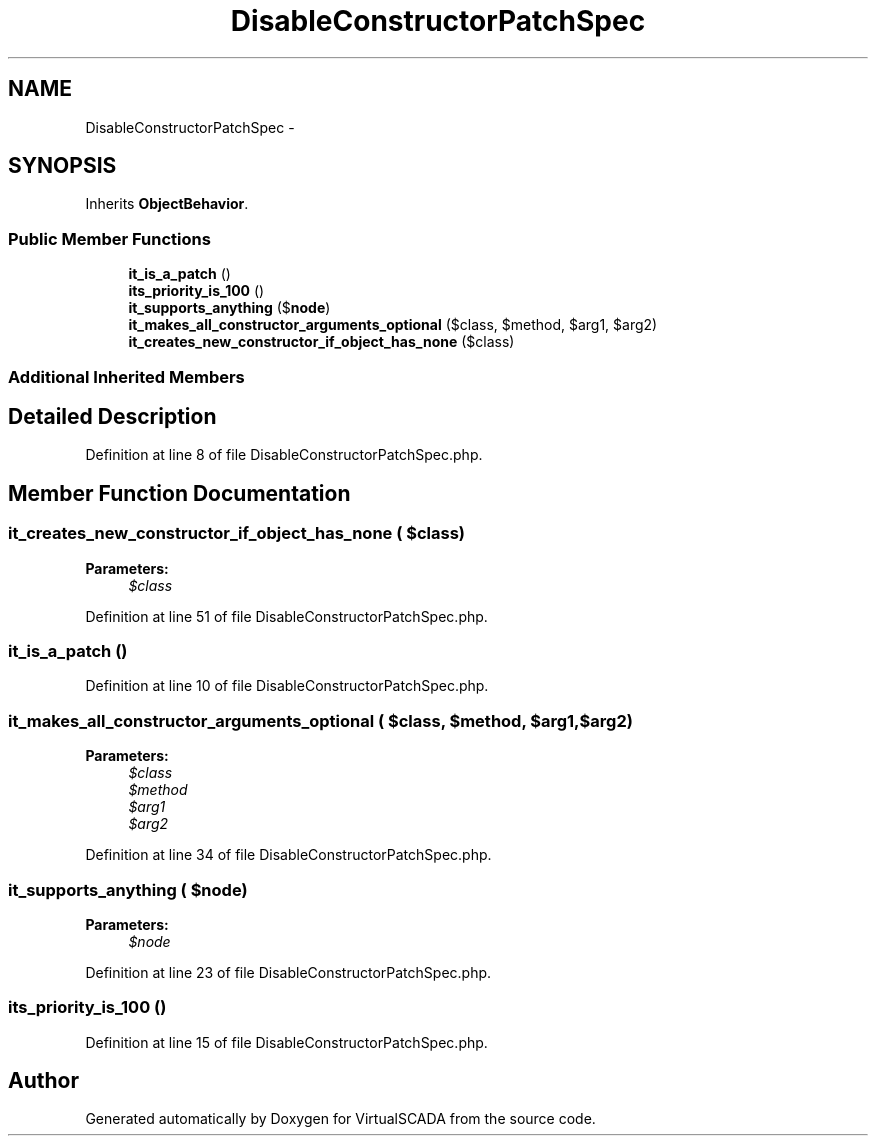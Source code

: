 .TH "DisableConstructorPatchSpec" 3 "Tue Apr 14 2015" "Version 1.0" "VirtualSCADA" \" -*- nroff -*-
.ad l
.nh
.SH NAME
DisableConstructorPatchSpec \- 
.SH SYNOPSIS
.br
.PP
.PP
Inherits \fBObjectBehavior\fP\&.
.SS "Public Member Functions"

.in +1c
.ti -1c
.RI "\fBit_is_a_patch\fP ()"
.br
.ti -1c
.RI "\fBits_priority_is_100\fP ()"
.br
.ti -1c
.RI "\fBit_supports_anything\fP ($\fBnode\fP)"
.br
.ti -1c
.RI "\fBit_makes_all_constructor_arguments_optional\fP ($class, $method, $arg1, $arg2)"
.br
.ti -1c
.RI "\fBit_creates_new_constructor_if_object_has_none\fP ($class)"
.br
.in -1c
.SS "Additional Inherited Members"
.SH "Detailed Description"
.PP 
Definition at line 8 of file DisableConstructorPatchSpec\&.php\&.
.SH "Member Function Documentation"
.PP 
.SS "it_creates_new_constructor_if_object_has_none ( $class)"

.PP
\fBParameters:\fP
.RS 4
\fI$class\fP 
.RE
.PP

.PP
Definition at line 51 of file DisableConstructorPatchSpec\&.php\&.
.SS "it_is_a_patch ()"

.PP
Definition at line 10 of file DisableConstructorPatchSpec\&.php\&.
.SS "it_makes_all_constructor_arguments_optional ( $class,  $method,  $arg1,  $arg2)"

.PP
\fBParameters:\fP
.RS 4
\fI$class\fP 
.br
\fI$method\fP 
.br
\fI$arg1\fP 
.br
\fI$arg2\fP 
.RE
.PP

.PP
Definition at line 34 of file DisableConstructorPatchSpec\&.php\&.
.SS "it_supports_anything ( $node)"

.PP
\fBParameters:\fP
.RS 4
\fI$node\fP 
.RE
.PP

.PP
Definition at line 23 of file DisableConstructorPatchSpec\&.php\&.
.SS "its_priority_is_100 ()"

.PP
Definition at line 15 of file DisableConstructorPatchSpec\&.php\&.

.SH "Author"
.PP 
Generated automatically by Doxygen for VirtualSCADA from the source code\&.
